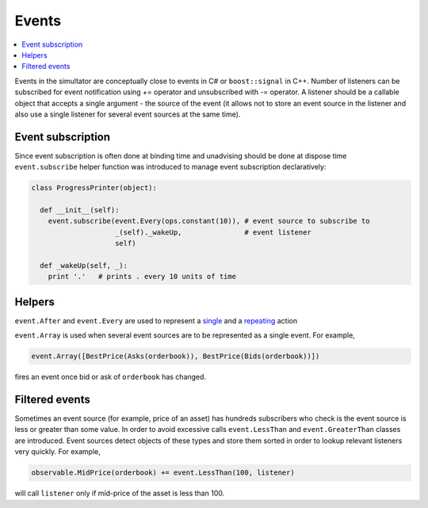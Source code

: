 Events
======

.. contents::
    :local:
    :depth: 2
    :backlinks: none

Events in the simultator are conceptually close to events in C# or ``boost::signal`` in C++. Number of listeners can be subscribed for event notification using += operator and unsubscribed with -= operator. A listener should be a callable object that accepts a single argument - the source of the event (it allows not to store an event source in the listener and also use a single listener for several event sources at the same time). 

Event subscription
------------------

Since event subscription is often done at binding time and unadvising should be done at dispose time ``event.subscribe`` helper function was introduced to manage event subscription declaratively:  

.. code-block:: python

  class ProgressPrinter(object):
  
    def __init__(self):
      event.subscribe(event.Every(ops.constant(10)), # event source to subscribe to
                      _(self)._wakeUp,               # event listener
                      self)                          
      
    def _wakeUp(self, _):
      print '.'   # prints . every 10 units of time
      
Helpers
-------
      
``event.After`` and ``event.Every`` are used to represent a `single <scheduler.rst#generating-a-single-event>`_ and a `repeating  <scheduler.rst#generating-events-on-regular-basis>`_ action

``event.Array`` is used when several event sources are to be represented as a single event. For example,

.. code-block:: python

  event.Array([BestPrice(Asks(orderbook)), BestPrice(Bids(orderbook))])
  
fires an event once bid or ask of ``orderbook`` has changed.

Filtered events
---------------

Sometimes an event source (for example, price of an asset) has hundreds subscribers who check is the event source is less or greater than some value. In order to avoid excessive calls ``event.LessThan`` and ``event.GreaterThan`` classes are introduced. Event sources detect objects of these types and store them sorted in order to lookup relevant listeners very quickly. For example, 

.. code-block:: python 

  observable.MidPrice(orderbook) += event.LessThan(100, listener)
  
will call ``listener`` only if mid-price of the asset is less than 100.
